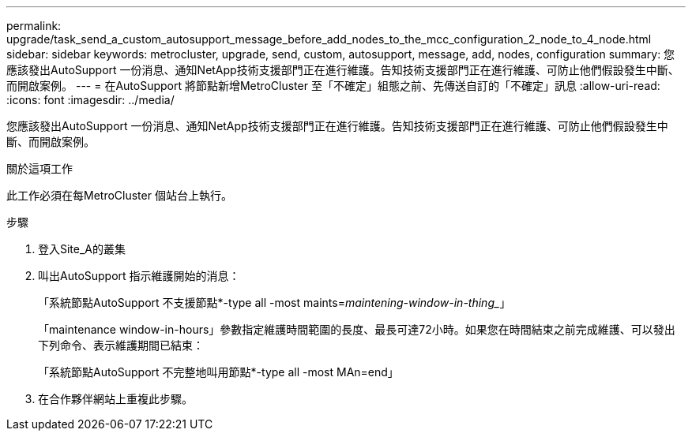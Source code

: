 ---
permalink: upgrade/task_send_a_custom_autosupport_message_before_add_nodes_to_the_mcc_configuration_2_node_to_4_node.html 
sidebar: sidebar 
keywords: metrocluster, upgrade, send, custom, autosupport, message, add, nodes, configuration 
summary: 您應該發出AutoSupport 一份消息、通知NetApp技術支援部門正在進行維護。告知技術支援部門正在進行維護、可防止他們假設發生中斷、而開啟案例。 
---
= 在AutoSupport 將節點新增MetroCluster 至「不確定」組態之前、先傳送自訂的「不確定」訊息
:allow-uri-read: 
:icons: font
:imagesdir: ../media/


[role="lead"]
您應該發出AutoSupport 一份消息、通知NetApp技術支援部門正在進行維護。告知技術支援部門正在進行維護、可防止他們假設發生中斷、而開啟案例。

.關於這項工作
此工作必須在每MetroCluster 個站台上執行。

.步驟
. 登入Site_A的叢集
. 叫出AutoSupport 指示維護開始的消息：
+
「系統節點AutoSupport 不支援節點*-type all -most maints=_maintening-window-in-thing__」

+
「maintenance window-in-hours」參數指定維護時間範圍的長度、最長可達72小時。如果您在時間結束之前完成維護、可以發出下列命令、表示維護期間已結束：

+
「系統節點AutoSupport 不完整地叫用節點*-type all -most MAn=end」

. 在合作夥伴網站上重複此步驟。

